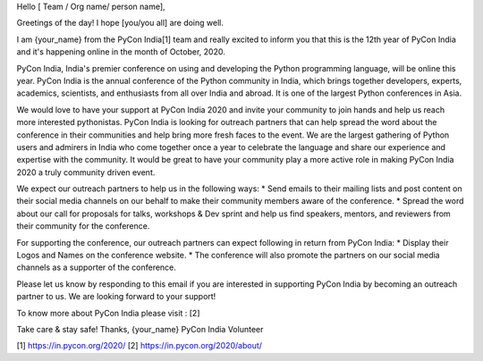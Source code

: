 Hello [ Team / Org name/ person name],

Greetings of the day! I hope [you/you all] are doing well.

I am {your_name} from the PyCon India[1] team and really excited to inform you that this is the 12th year of PyCon India and it's happening online in the month of October, 2020.

PyCon India, India's premier conference on using and developing the Python programming language, will be online this year. PyCon India is the annual conference of the Python community in India, which brings together developers, experts, academics, scientists, and enthusiasts from all over India and abroad. It is one of the largest Python conferences in Asia.

We would love to have your support at PyCon India 2020 and invite your community to join hands and help us reach more interested pythonistas. PyCon India is looking for outreach partners that can help spread the word about the conference in their communities and help bring more fresh faces to the event. We are the largest gathering of Python users and admirers in India who come together once a year to celebrate the language and share our experience and expertise with the community. It would be great to have your community play a more active role in making PyCon India 2020 a truly community driven event.

We expect our outreach partners to help us in the following ways: 
* Send emails to their mailing lists and post content on their social media channels on our behalf to make their community members aware of the conference. 
* Spread the word about our call for proposals for talks, workshops & Dev sprint and help us find speakers, mentors, and reviewers from their community for the conference.

For supporting the conference, our outreach partners can expect following in return from PyCon India:
* Display their Logos and Names on the conference website. 
* The conference will also promote the partners on our social media channels as a supporter of the conference.

Please let us know by responding to this email if you are interested in supporting PyCon India by becoming an outreach partner to us. We are looking forward to your support!

To know more about PyCon India please visit : [2]

Take care & stay safe!
Thanks,
{your_name}
PyCon India Volunteer

[1] https://in.pycon.org/2020/
[2] https://in.pycon.org/2020/about/
